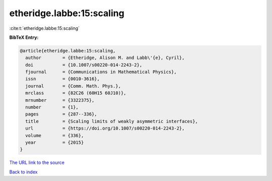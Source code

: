 etheridge.labbe:15:scaling
==========================

:cite:t:`etheridge.labbe:15:scaling`

**BibTeX Entry:**

.. code-block:: bibtex

   @article{etheridge.labbe:15:scaling,
     author        = {Etheridge, Alison M. and Labb\'{e}, Cyril},
     doi           = {10.1007/s00220-014-2243-2},
     fjournal      = {Communications in Mathematical Physics},
     issn          = {0010-3616},
     journal       = {Comm. Math. Phys.},
     mrclass       = {82C26 (60H15 60J10)},
     mrnumber      = {3322375},
     number        = {1},
     pages         = {287--336},
     title         = {Scaling limits of weakly asymmetric interfaces},
     url           = {https://doi.org/10.1007/s00220-014-2243-2},
     volume        = {336},
     year          = {2015}
   }
`The URL link to the source <https://doi.org/10.1007/s00220-014-2243-2>`_


`Back to index <../By-Cite-Keys.html>`_
